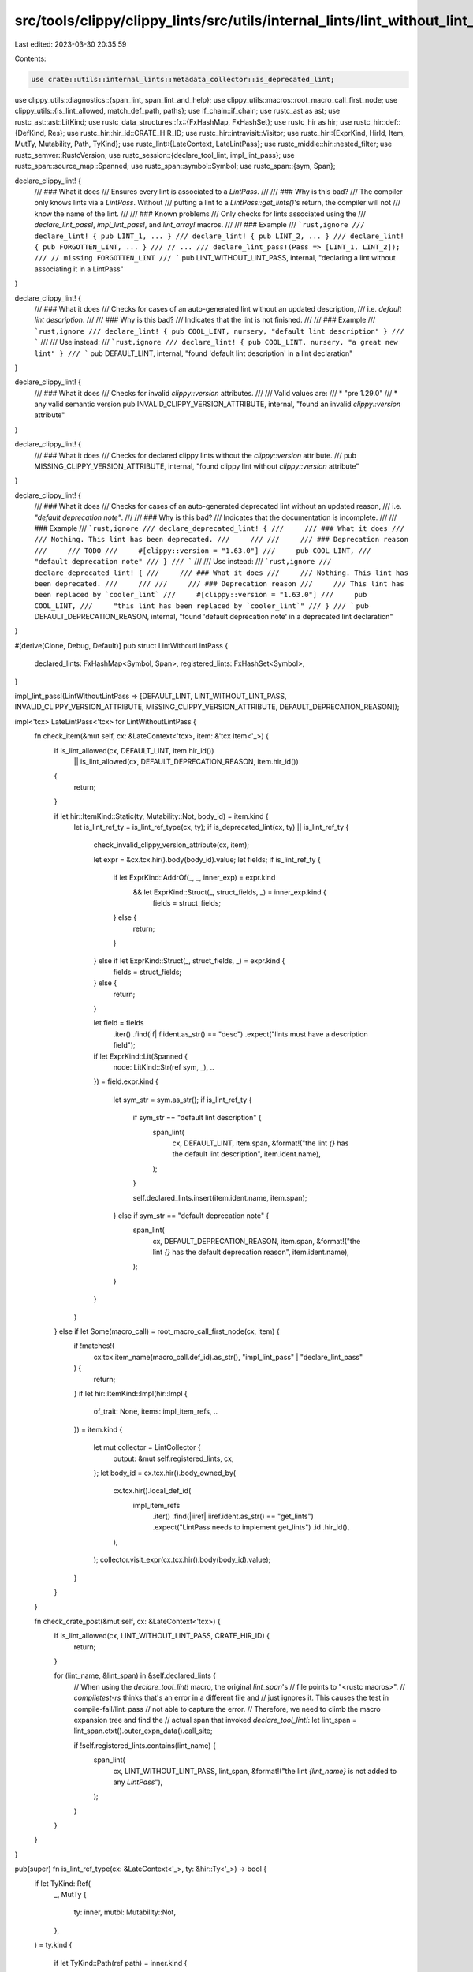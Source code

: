src/tools/clippy/clippy_lints/src/utils/internal_lints/lint_without_lint_pass.rs
================================================================================

Last edited: 2023-03-30 20:35:59

Contents:

.. code-block:: rs

    use crate::utils::internal_lints::metadata_collector::is_deprecated_lint;
use clippy_utils::diagnostics::{span_lint, span_lint_and_help};
use clippy_utils::macros::root_macro_call_first_node;
use clippy_utils::{is_lint_allowed, match_def_path, paths};
use if_chain::if_chain;
use rustc_ast as ast;
use rustc_ast::ast::LitKind;
use rustc_data_structures::fx::{FxHashMap, FxHashSet};
use rustc_hir as hir;
use rustc_hir::def::{DefKind, Res};
use rustc_hir::hir_id::CRATE_HIR_ID;
use rustc_hir::intravisit::Visitor;
use rustc_hir::{ExprKind, HirId, Item, MutTy, Mutability, Path, TyKind};
use rustc_lint::{LateContext, LateLintPass};
use rustc_middle::hir::nested_filter;
use rustc_semver::RustcVersion;
use rustc_session::{declare_tool_lint, impl_lint_pass};
use rustc_span::source_map::Spanned;
use rustc_span::symbol::Symbol;
use rustc_span::{sym, Span};

declare_clippy_lint! {
    /// ### What it does
    /// Ensures every lint is associated to a `LintPass`.
    ///
    /// ### Why is this bad?
    /// The compiler only knows lints via a `LintPass`. Without
    /// putting a lint to a `LintPass::get_lints()`'s return, the compiler will not
    /// know the name of the lint.
    ///
    /// ### Known problems
    /// Only checks for lints associated using the
    /// `declare_lint_pass!`, `impl_lint_pass!`, and `lint_array!` macros.
    ///
    /// ### Example
    /// ```rust,ignore
    /// declare_lint! { pub LINT_1, ... }
    /// declare_lint! { pub LINT_2, ... }
    /// declare_lint! { pub FORGOTTEN_LINT, ... }
    /// // ...
    /// declare_lint_pass!(Pass => [LINT_1, LINT_2]);
    /// // missing FORGOTTEN_LINT
    /// ```
    pub LINT_WITHOUT_LINT_PASS,
    internal,
    "declaring a lint without associating it in a LintPass"
}

declare_clippy_lint! {
    /// ### What it does
    /// Checks for cases of an auto-generated lint without an updated description,
    /// i.e. `default lint description`.
    ///
    /// ### Why is this bad?
    /// Indicates that the lint is not finished.
    ///
    /// ### Example
    /// ```rust,ignore
    /// declare_lint! { pub COOL_LINT, nursery, "default lint description" }
    /// ```
    ///
    /// Use instead:
    /// ```rust,ignore
    /// declare_lint! { pub COOL_LINT, nursery, "a great new lint" }
    /// ```
    pub DEFAULT_LINT,
    internal,
    "found 'default lint description' in a lint declaration"
}

declare_clippy_lint! {
    /// ### What it does
    /// Checks for invalid `clippy::version` attributes.
    ///
    /// Valid values are:
    /// * "pre 1.29.0"
    /// * any valid semantic version
    pub INVALID_CLIPPY_VERSION_ATTRIBUTE,
    internal,
    "found an invalid `clippy::version` attribute"
}

declare_clippy_lint! {
    /// ### What it does
    /// Checks for declared clippy lints without the `clippy::version` attribute.
    ///
    pub MISSING_CLIPPY_VERSION_ATTRIBUTE,
    internal,
    "found clippy lint without `clippy::version` attribute"
}

declare_clippy_lint! {
    /// ### What it does
    /// Checks for cases of an auto-generated deprecated lint without an updated reason,
    /// i.e. `"default deprecation note"`.
    ///
    /// ### Why is this bad?
    /// Indicates that the documentation is incomplete.
    ///
    /// ### Example
    /// ```rust,ignore
    /// declare_deprecated_lint! {
    ///     /// ### What it does
    ///     /// Nothing. This lint has been deprecated.
    ///     ///
    ///     /// ### Deprecation reason
    ///     /// TODO
    ///     #[clippy::version = "1.63.0"]
    ///     pub COOL_LINT,
    ///     "default deprecation note"
    /// }
    /// ```
    ///
    /// Use instead:
    /// ```rust,ignore
    /// declare_deprecated_lint! {
    ///     /// ### What it does
    ///     /// Nothing. This lint has been deprecated.
    ///     ///
    ///     /// ### Deprecation reason
    ///     /// This lint has been replaced by `cooler_lint`
    ///     #[clippy::version = "1.63.0"]
    ///     pub COOL_LINT,
    ///     "this lint has been replaced by `cooler_lint`"
    /// }
    /// ```
    pub DEFAULT_DEPRECATION_REASON,
    internal,
    "found 'default deprecation note' in a deprecated lint declaration"
}

#[derive(Clone, Debug, Default)]
pub struct LintWithoutLintPass {
    declared_lints: FxHashMap<Symbol, Span>,
    registered_lints: FxHashSet<Symbol>,
}

impl_lint_pass!(LintWithoutLintPass => [DEFAULT_LINT, LINT_WITHOUT_LINT_PASS, INVALID_CLIPPY_VERSION_ATTRIBUTE, MISSING_CLIPPY_VERSION_ATTRIBUTE, DEFAULT_DEPRECATION_REASON]);

impl<'tcx> LateLintPass<'tcx> for LintWithoutLintPass {
    fn check_item(&mut self, cx: &LateContext<'tcx>, item: &'tcx Item<'_>) {
        if is_lint_allowed(cx, DEFAULT_LINT, item.hir_id())
            || is_lint_allowed(cx, DEFAULT_DEPRECATION_REASON, item.hir_id())
        {
            return;
        }

        if let hir::ItemKind::Static(ty, Mutability::Not, body_id) = item.kind {
            let is_lint_ref_ty = is_lint_ref_type(cx, ty);
            if is_deprecated_lint(cx, ty) || is_lint_ref_ty {
                check_invalid_clippy_version_attribute(cx, item);

                let expr = &cx.tcx.hir().body(body_id).value;
                let fields;
                if is_lint_ref_ty {
                    if let ExprKind::AddrOf(_, _, inner_exp) = expr.kind
                        && let ExprKind::Struct(_, struct_fields, _) = inner_exp.kind {
                            fields = struct_fields;
                    } else {
                        return;
                    }
                } else if let ExprKind::Struct(_, struct_fields, _) = expr.kind {
                    fields = struct_fields;
                } else {
                    return;
                }

                let field = fields
                    .iter()
                    .find(|f| f.ident.as_str() == "desc")
                    .expect("lints must have a description field");

                if let ExprKind::Lit(Spanned {
                    node: LitKind::Str(ref sym, _),
                    ..
                }) = field.expr.kind
                {
                    let sym_str = sym.as_str();
                    if is_lint_ref_ty {
                        if sym_str == "default lint description" {
                            span_lint(
                                cx,
                                DEFAULT_LINT,
                                item.span,
                                &format!("the lint `{}` has the default lint description", item.ident.name),
                            );
                        }

                        self.declared_lints.insert(item.ident.name, item.span);
                    } else if sym_str == "default deprecation note" {
                        span_lint(
                            cx,
                            DEFAULT_DEPRECATION_REASON,
                            item.span,
                            &format!("the lint `{}` has the default deprecation reason", item.ident.name),
                        );
                    }
                }
            }
        } else if let Some(macro_call) = root_macro_call_first_node(cx, item) {
            if !matches!(
                cx.tcx.item_name(macro_call.def_id).as_str(),
                "impl_lint_pass" | "declare_lint_pass"
            ) {
                return;
            }
            if let hir::ItemKind::Impl(hir::Impl {
                of_trait: None,
                items: impl_item_refs,
                ..
            }) = item.kind
            {
                let mut collector = LintCollector {
                    output: &mut self.registered_lints,
                    cx,
                };
                let body_id = cx.tcx.hir().body_owned_by(
                    cx.tcx.hir().local_def_id(
                        impl_item_refs
                            .iter()
                            .find(|iiref| iiref.ident.as_str() == "get_lints")
                            .expect("LintPass needs to implement get_lints")
                            .id
                            .hir_id(),
                    ),
                );
                collector.visit_expr(cx.tcx.hir().body(body_id).value);
            }
        }
    }

    fn check_crate_post(&mut self, cx: &LateContext<'tcx>) {
        if is_lint_allowed(cx, LINT_WITHOUT_LINT_PASS, CRATE_HIR_ID) {
            return;
        }

        for (lint_name, &lint_span) in &self.declared_lints {
            // When using the `declare_tool_lint!` macro, the original `lint_span`'s
            // file points to "<rustc macros>".
            // `compiletest-rs` thinks that's an error in a different file and
            // just ignores it. This causes the test in compile-fail/lint_pass
            // not able to capture the error.
            // Therefore, we need to climb the macro expansion tree and find the
            // actual span that invoked `declare_tool_lint!`:
            let lint_span = lint_span.ctxt().outer_expn_data().call_site;

            if !self.registered_lints.contains(lint_name) {
                span_lint(
                    cx,
                    LINT_WITHOUT_LINT_PASS,
                    lint_span,
                    &format!("the lint `{lint_name}` is not added to any `LintPass`"),
                );
            }
        }
    }
}

pub(super) fn is_lint_ref_type(cx: &LateContext<'_>, ty: &hir::Ty<'_>) -> bool {
    if let TyKind::Ref(
        _,
        MutTy {
            ty: inner,
            mutbl: Mutability::Not,
        },
    ) = ty.kind
    {
        if let TyKind::Path(ref path) = inner.kind {
            if let Res::Def(DefKind::Struct, def_id) = cx.qpath_res(path, inner.hir_id) {
                return match_def_path(cx, def_id, &paths::LINT);
            }
        }
    }

    false
}

fn check_invalid_clippy_version_attribute(cx: &LateContext<'_>, item: &'_ Item<'_>) {
    if let Some(value) = extract_clippy_version_value(cx, item) {
        // The `sym!` macro doesn't work as it only expects a single token.
        // It's better to keep it this way and have a direct `Symbol::intern` call here.
        if value == Symbol::intern("pre 1.29.0") {
            return;
        }

        if RustcVersion::parse(value.as_str()).is_err() {
            span_lint_and_help(
                cx,
                INVALID_CLIPPY_VERSION_ATTRIBUTE,
                item.span,
                "this item has an invalid `clippy::version` attribute",
                None,
                "please use a valid semantic version, see `doc/adding_lints.md`",
            );
        }
    } else {
        span_lint_and_help(
            cx,
            MISSING_CLIPPY_VERSION_ATTRIBUTE,
            item.span,
            "this lint is missing the `clippy::version` attribute or version value",
            None,
            "please use a `clippy::version` attribute, see `doc/adding_lints.md`",
        );
    }
}

/// This function extracts the version value of a `clippy::version` attribute if the given value has
/// one
pub(super) fn extract_clippy_version_value(cx: &LateContext<'_>, item: &'_ Item<'_>) -> Option<Symbol> {
    let attrs = cx.tcx.hir().attrs(item.hir_id());
    attrs.iter().find_map(|attr| {
        if_chain! {
            // Identify attribute
            if let ast::AttrKind::Normal(ref attr_kind) = &attr.kind;
            if let [tool_name, attr_name] = &attr_kind.item.path.segments[..];
            if tool_name.ident.name == sym::clippy;
            if attr_name.ident.name == sym::version;
            if let Some(version) = attr.value_str();
            then { Some(version) } else { None }
        }
    })
}

struct LintCollector<'a, 'tcx> {
    output: &'a mut FxHashSet<Symbol>,
    cx: &'a LateContext<'tcx>,
}

impl<'a, 'tcx> Visitor<'tcx> for LintCollector<'a, 'tcx> {
    type NestedFilter = nested_filter::All;

    fn visit_path(&mut self, path: &Path<'_>, _: HirId) {
        if path.segments.len() == 1 {
            self.output.insert(path.segments[0].ident.name);
        }
    }

    fn nested_visit_map(&mut self) -> Self::Map {
        self.cx.tcx.hir()
    }
}


